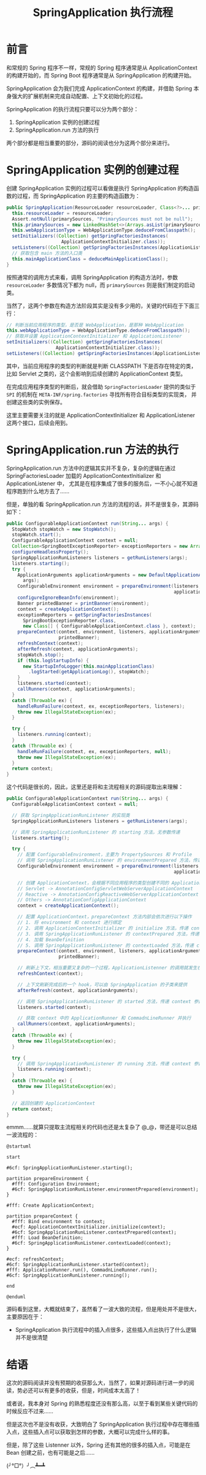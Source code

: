 #+TITLE:      SpringApplication 执行流程

* 目录                                                    :TOC_4_gh:noexport:
- [[#前言][前言]]
- [[#springapplication-实例的创建过程][SpringApplication 实例的创建过程]]
- [[#springapplicationrun-方法的执行][SpringApplication.run 方法的执行]]
- [[#结语][结语]]

* 前言
  和常规的 Spring 程序不一样，常规的 Spring 程序通常是从 ApplicationContext 的构建开始的，而 Spring Boot 程序通常是从 SpringApplication 的构建开始。

  SpringApplication 会为我们完成 ApplicationContext 的构建，并借助 Spring 本身强大的扩展机制来完成自动配置、上下文初始化的过程。

  SpringApplication 的执行流程只要可以分为两个部分：
  1. SpringApplication 实例的创建过程
  2. SpringApplication.run 方法的执行

  两个部分都是相当重要的部分，源码的阅读也分为这两个部分来进行。

* SpringApplication 实例的创建过程
  创建 SpringApplication 实例的过程可以看做是执行 SpringApplication 的构造函数的过程，而 SpringApplication 的主要的构造函数为：
  #+begin_src java
    public SpringApplication(ResourceLoader resourceLoader, Class<?>... primarySources) {
      this.resourceLoader = resourceLoader;
      Assert.notNull(primarySources, "PrimarySources must not be null");
      this.primarySources = new LinkedHashSet<>(Arrays.asList(primarySources));
      this.webApplicationType = WebApplicationType.deduceFromClasspath();
      setInitializers((Collection) getSpringFactoriesInstances(
                        ApplicationContextInitializer.class));
      setListeners((Collection) getSpringFactoriesInstances(ApplicationListener.class));
      // 获取包含 main 方法的入口类
      this.mainApplicationClass = deduceMainApplicationClass();
    }
  #+end_src

  按照通常的调用方式来看，调用 SpringApplication 的构造方法时，参数 ~resourceLoader~ 多数情况下都为 null，而 ~primarySources~ 则是我们制定的启动类。

  当然了，这两个参数在构造方法阶段其实是没有多少用的，关键的代码在于下面三行：
  #+begin_src java
    // 判断当前应用程序的类型，是否是 WebApplication，是那种 WebApplication
    this.webApplicationType = WebApplicationType.deduceFromClasspath();
    // 获取并设置 ApplicationContextInitializer 和 ApplicationListener
    setInitializers((Collection) getSpringFactoriesInstances(
                      ApplicationContextInitializer.class));
    setListeners((Collection) getSpringFactoriesInstances(ApplicationListener.class));
  #+end_src

  其中，当前应用程序的类型的判断就是判断 CLASSPATH 下是否存在特定的类，比如 Servlet 之类的，这个会影响到后续创建的 ApplicationContext 类型。
  
  在完成应用程序类型的判断后，就会借助 ~SpringFactoriesLoader~ 提供的类似于 ~SPI~ 的机制在 ~META-INF/spring.factories~ 寻找所有符合目标类型的实现类，
  并创建这些类的实例保存。

  这里主要需要关注的就是 ApplicationContextInitializer 和 ApplicationListener 这两个接口，后续会用到。

* SpringApplication.run 方法的执行
  SpringApplication.run 方法中的逻辑其实并不复杂，复杂的逻辑在通过 SpringFactoriesLoader 加载的 ApplicationContextInitializer 和 ApplicationListener 中，
  尤其是在程序集成了很多的服务后，一不小心就不知道程序跑到什么地方去了……

  但是，单独的看 SpringApplication.run 方法的流程的话，并不是很复杂，其源码如下：
  #+begin_src java
    public ConfigurableApplicationContext run(String... args) {
      StopWatch stopWatch = new StopWatch();
      stopWatch.start();
      ConfigurableApplicationContext context = null;
      Collection<SpringBootExceptionReporter> exceptionReporters = new ArrayList<>();
      configureHeadlessProperty();
      SpringApplicationRunListeners listeners = getRunListeners(args);
      listeners.starting();
      try {
        ApplicationArguments applicationArguments = new DefaultApplicationArguments(
          args);
        ConfigurableEnvironment environment = prepareEnvironment(listeners,
                                                                 applicationArguments);
        configureIgnoreBeanInfo(environment);
        Banner printedBanner = printBanner(environment);
        context = createApplicationContext();
        exceptionReporters = getSpringFactoriesInstances(
          SpringBootExceptionReporter.class,
          new Class[] { ConfigurableApplicationContext.class }, context);
        prepareContext(context, environment, listeners, applicationArguments,
                       printedBanner);
        refreshContext(context);
        afterRefresh(context, applicationArguments);
        stopWatch.stop();
        if (this.logStartupInfo) {
          new StartupInfoLogger(this.mainApplicationClass)
            .logStarted(getApplicationLog(), stopWatch);
        }
        listeners.started(context);
        callRunners(context, applicationArguments);
      }
      catch (Throwable ex) {
        handleRunFailure(context, ex, exceptionReporters, listeners);
        throw new IllegalStateException(ex);
      }

      try {
        listeners.running(context);
      }
      catch (Throwable ex) {
        handleRunFailure(context, ex, exceptionReporters, null);
        throw new IllegalStateException(ex);
      }
      return context;
    }
  #+end_src

  这个代码是很长的，因此，这里还是将和主流程相关的源码提取出来理解：
  #+begin_src java
    public ConfigurableApplicationContext run(String... args) {
      ConfigurableApplicationContext context = null;

      // 获取 SpringApplicationRunListener 的实现类
      SpringApplicationRunListeners listeners = getRunListeners(args);

      // 调用 SpringApplicationRunListener 的 starting 方法，无参数传递
      listeners.starting();

      try {
        // 配置 ConfigurableEnvironment，主要为 PropertySources 和 Profile
        // 调用 SpringApplicationRunListener 的 environmentPrepared 方法，传递 environment 参数
        ConfigurableEnvironment environment = prepareEnvironment(listeners,
                                                                 applicationArguments);

        // 创建 ApplicationContext，会根据不同应用程序的类型创建不同的 ApplicationContext
        // Servlet -> AnnotationConfigServletWebServerApplicationContext
        // Reactive -> AnnotationConfigReactiveWebServerApplicationContext
        // Others -> AnnotationConfigApplicationContext
        context = createApplicationContext();

        // 配置 ApplicationContext，prepareContext 方法内部会依次进行以下操作
        // 1. 将 environment 和 context 进行绑定
        // 2. 调用 ApplicationContextInitializer 的 initialize 方法，传递 context 参数
        // 3. 调用 SpringApplicationRunListener 的 contextPrepared 方法，传递 context 参数
        // 4. 加载 BeanDefinition
        // 5. 调用 SpringApplicationRunListener 的 contextLoaded 方法，传递 context 参数
        prepareContext(context, environment, listeners, applicationArguments,
                       printedBanner);

        // 刷新上下文，相当重要又复杂的一个过程，ApplicationListenner 的调用就发生在这个方法之中
        refreshContext(context);

        // 上下文刷新完成后的一个 hook，可以由 SpringApplication 的子类来提供
        afterRefresh(context, applicationArguments);

        // 调用 SpringApplicationRunListener 的 started 方法，传递 context 参数
        listeners.started(context);

        // 获取 context 中的 ApplicationRunner 和 CommadnLineRunner 并执行
        callRunners(context, applicationArguments);
      }
      catch (Throwable ex) {
        throw new IllegalStateException(ex);
      }

      try {
        // 调用 SpringApplicationRunListener 的 running 方法，传递 context 参数
        listeners.running(context);
      }
      catch (Throwable ex) {
        throw new IllegalStateException(ex);
      }

      // 返回创建的 ApplicationContext
      return context;
    }
  #+end_src

  emmm……就算只提取主流程相关的代码也还是太复杂了 @_@，带还是可以总结一波流程的：
  #+begin_src plantuml
    @startuml

    start

    #6cf: SpringApplicationRunListener.starting();

    partition prepareEnvironment {
      #fff: Configuration Environment;
      #6cf: SpringApplicationRunListener.environmentPrepared(environment);
    }

    #fff: Create ApplicationContext;

    partition prepareContext {
      #fff: Bind environment to context;
      #ecf: ApplicationContextInitializer.initialize(context);
      #6cf: SpringApplicationRunListener.contextPrepared(context);
      #fff: Load BeanDefinition;
      #6cf: SpringApplicationRunListener.contextLoaded(context);
    }

    #ecf: refreshContext;
    #6cf: SpringApplicationRunListener.started(context);
    #fff: ApplicationRunner.run(), CommadnLineRunner.run();
    #6cf: SpringApplicationRunListener.running();

    end

    @enduml
  #+end_src

  #+HTML: <img src="https://i.loli.net/2019/09/23/GwcVuWECp6J1o5j.png">

  源码看到这里，大概就结束了，虽然看了一波大致的流程，但是用处并不是很大，主要原因在于：
  + SpringApplication 执行流程中的插入点很多，这些插入点出执行了什么逻辑并不是很清楚

* 结语
  这次的源码阅读并没有预期的收获那么大，当然了，如果对源码进行进一步的阅读，势必还可以有更多的收获，但是，时间成本太高了！

  或者说，我本身对 Spring 的熟悉程度还没有那么高，以至于看到某些关键代码的时候反应不过来……

  但是这次也不是没有收获，大致明白了 SpringApplication 执行过程中存在哪些插入点，这些插入点可以获取到怎样的参数，大概可以完成什么样的事。

  但是，除了这些 Listenner 以外，Spring 还有其他的很多的插入点，可能是在 Bean 创建之前，也有可能是之后……

  (╯°□°）╯︵┻━┻

